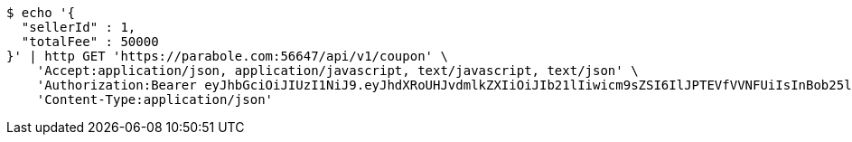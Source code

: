 [source,bash]
----
$ echo '{
  "sellerId" : 1,
  "totalFee" : 50000
}' | http GET 'https://parabole.com:56647/api/v1/coupon' \
    'Accept:application/json, application/javascript, text/javascript, text/json' \
    'Authorization:Bearer eyJhbGciOiJIUzI1NiJ9.eyJhdXRoUHJvdmlkZXIiOiJIb21lIiwicm9sZSI6IlJPTEVfVVNFUiIsInBob25lIjoiMTExMSIsImltYWdlVXJsIjoiaHR0cHM6Ly9zc2wucHN0YXRpYy5uZXQvc3RhdGljL2NhZmUvY2FmZV9wYy9kZWZhdWx0L2NhZmVfcHJvZmlsZV83Ny5wbmciLCJuaWNrbmFtZSI6IjExMTExIiwidXNlcklkIjoxMSwiZW1haWwiOiIxMTExIiwidXNlcm5hbWUiOiIxMTExMSIsImlhdCI6MTY2ODI0OTIwNSwiZXhwIjoxNjY4MzM1NjA1fQ.EWl2qD84cSdEiQ26J6eVO_EYKSVJpnORWgELXKWP6Oo' \
    'Content-Type:application/json'
----